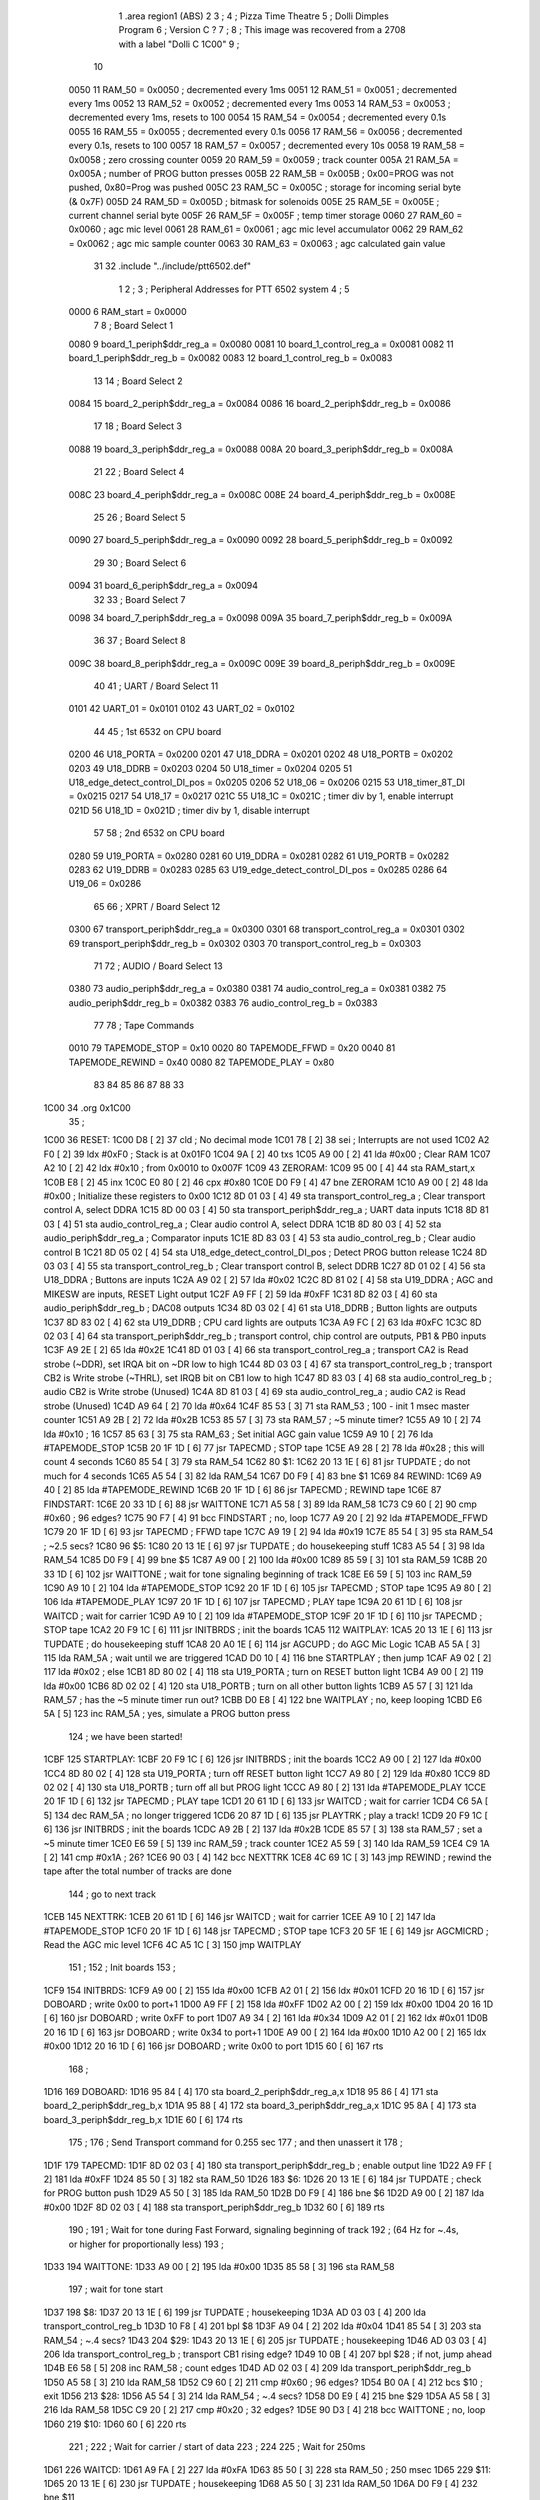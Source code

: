                               1         .area   region1 (ABS)
                              2 
                              3 ;
                              4 ;       Pizza Time Theatre
                              5 ;       Dolli Dimples Program
                              6 ;       Version C ?
                              7 ;
                              8 ;       This image was recovered from a 2708 with a label "Dolli C 1C00"
                              9 ;
                             10 
                     0050    11 RAM_50  = 0x0050    ; decremented every 1ms
                     0051    12 RAM_51  = 0x0051    ; decremented every 1ms
                     0052    13 RAM_52  = 0x0052    ; decremented every 1ms
                     0053    14 RAM_53  = 0x0053    ; decremented every 1ms, resets to 100
                     0054    15 RAM_54  = 0x0054    ; decremented every 0.1s
                     0055    16 RAM_55  = 0x0055    ; decremented every 0.1s
                     0056    17 RAM_56  = 0x0056    ; decremented every 0.1s, resets to 100
                     0057    18 RAM_57  = 0x0057    ; decremented every 10s
                     0058    19 RAM_58  = 0x0058    ; zero crossing counter
                     0059    20 RAM_59  = 0x0059    ; track counter
                     005A    21 RAM_5A  = 0x005A    ; number of PROG button presses
                     005B    22 RAM_5B  = 0x005B    ; 0x00=PROG was not pushed, 0x80=Prog was pushed
                     005C    23 RAM_5C  = 0x005C    ; storage for incoming serial byte (& 0x7F)
                     005D    24 RAM_5D  = 0x005D    ; bitmask for solenoids
                     005E    25 RAM_5E  = 0x005E    ; current channel serial byte
                     005F    26 RAM_5F  = 0x005F    ; temp timer storage
                     0060    27 RAM_60  = 0x0060    ; agc mic level
                     0061    28 RAM_61  = 0x0061    ; agc mic level accumulator
                     0062    29 RAM_62  = 0x0062    ; agc mic sample counter
                     0063    30 RAM_63  = 0x0063    ; agc calculated gain value
                             31 
                             32         .include "../include/ptt6502.def"
                              1 
                              2 ;
                              3 ; Peripheral Addresses for PTT 6502 system
                              4 ;
                              5 
                     0000     6 RAM_start                       = 0x0000
                              7 
                              8 ; Board Select 1
                     0080     9 board_1_periph$ddr_reg_a        = 0x0080
                     0081    10 board_1_control_reg_a           = 0x0081
                     0082    11 board_1_periph$ddr_reg_b        = 0x0082
                     0083    12 board_1_control_reg_b           = 0x0083
                             13 
                             14 ; Board Select 2
                     0084    15 board_2_periph$ddr_reg_a        = 0x0084
                     0086    16 board_2_periph$ddr_reg_b        = 0x0086
                             17 
                             18 ; Board Select 3
                     0088    19 board_3_periph$ddr_reg_a        = 0x0088
                     008A    20 board_3_periph$ddr_reg_b        = 0x008A
                             21 
                             22 ; Board Select 4
                     008C    23 board_4_periph$ddr_reg_a        = 0x008C
                     008E    24 board_4_periph$ddr_reg_b        = 0x008E
                             25 
                             26 ; Board Select 5
                     0090    27 board_5_periph$ddr_reg_a        = 0x0090
                     0092    28 board_5_periph$ddr_reg_b        = 0x0092
                             29 
                             30 ; Board Select 6
                     0094    31 board_6_periph$ddr_reg_a        = 0x0094
                             32 
                             33 ; Board Select 7
                     0098    34 board_7_periph$ddr_reg_a        = 0x0098
                     009A    35 board_7_periph$ddr_reg_b        = 0x009A
                             36 
                             37 ; Board Select 8
                     009C    38 board_8_periph$ddr_reg_a        = 0x009C
                     009E    39 board_8_periph$ddr_reg_b        = 0x009E
                             40 
                             41 ; UART / Board Select 11
                     0101    42 UART_01                         = 0x0101
                     0102    43 UART_02                         = 0x0102
                             44 
                             45 ; 1st 6532 on CPU board
                     0200    46 U18_PORTA                       = 0x0200
                     0201    47 U18_DDRA                        = 0x0201
                     0202    48 U18_PORTB                       = 0x0202
                     0203    49 U18_DDRB                        = 0x0203
                     0204    50 U18_timer                       = 0x0204
                     0205    51 U18_edge_detect_control_DI_pos  = 0x0205
                     0206    52 U18_06                          = 0x0206    
                     0215    53 U18_timer_8T_DI                 = 0x0215
                     0217    54 U18_17                          = 0x0217
                     021C    55 U18_1C                          = 0x021C    ; timer div by 1, enable interrupt
                     021D    56 U18_1D                          = 0x021D    ; timer div by 1, disable interrupt
                             57 
                             58 ; 2nd 6532 on CPU board
                     0280    59 U19_PORTA                       = 0x0280
                     0281    60 U19_DDRA                        = 0x0281
                     0282    61 U19_PORTB                       = 0x0282
                     0283    62 U19_DDRB                        = 0x0283
                     0285    63 U19_edge_detect_control_DI_pos  = 0x0285
                     0286    64 U19_06                          = 0x0286
                             65 
                             66 ; XPRT / Board Select 12
                     0300    67 transport_periph$ddr_reg_a      = 0x0300
                     0301    68 transport_control_reg_a         = 0x0301
                     0302    69 transport_periph$ddr_reg_b      = 0x0302
                     0303    70 transport_control_reg_b         = 0x0303
                             71 
                             72 ; AUDIO / Board Select 13
                     0380    73 audio_periph$ddr_reg_a          = 0x0380
                     0381    74 audio_control_reg_a             = 0x0381
                     0382    75 audio_periph$ddr_reg_b          = 0x0382
                     0383    76 audio_control_reg_b             = 0x0383
                             77 
                             78 ; Tape Commands
                     0010    79 TAPEMODE_STOP                   = 0x10
                     0020    80 TAPEMODE_FFWD                   = 0x20
                     0040    81 TAPEMODE_REWIND                 = 0x40
                     0080    82 TAPEMODE_PLAY                   = 0x80
                             83 
                             84 
                             85 
                             86 
                             87 
                             88 
                             33 
   1C00                      34         .org    0x1C00
                             35 ;
   1C00                      36 RESET:
   1C00 D8            [ 2]   37         cld                                             ; No decimal mode
   1C01 78            [ 2]   38         sei                                             ; Interrupts are not used
   1C02 A2 F0         [ 2]   39         ldx     #0xF0                                   ; Stack is at 0x01F0
   1C04 9A            [ 2]   40         txs
   1C05 A9 00         [ 2]   41         lda     #0x00                                   ; Clear RAM
   1C07 A2 10         [ 2]   42         ldx     #0x10                                   ; from 0x0010 to 0x007F
   1C09                      43 ZERORAM:
   1C09 95 00         [ 4]   44         sta     RAM_start,x
   1C0B E8            [ 2]   45         inx
   1C0C E0 80         [ 2]   46         cpx     #0x80
   1C0E D0 F9         [ 4]   47         bne     ZERORAM
   1C10 A9 00         [ 2]   48         lda     #0x00                                   ; Initialize these registers to 0x00
   1C12 8D 01 03      [ 4]   49         sta     transport_control_reg_a                 ; Clear transport control A, select DDRA
   1C15 8D 00 03      [ 4]   50         sta     transport_periph$ddr_reg_a              ; UART data inputs
   1C18 8D 81 03      [ 4]   51         sta     audio_control_reg_a                     ; Clear audio control A, select DDRA
   1C1B 8D 80 03      [ 4]   52         sta     audio_periph$ddr_reg_a                  ; Comparator inputs
   1C1E 8D 83 03      [ 4]   53         sta     audio_control_reg_b                     ; Clear audio control B
   1C21 8D 05 02      [ 4]   54         sta     U18_edge_detect_control_DI_pos          ; Detect PROG button release
   1C24 8D 03 03      [ 4]   55         sta     transport_control_reg_b                 ; Clear transport control B, select DDRB
   1C27 8D 01 02      [ 4]   56         sta     U18_DDRA                                ; Buttons are inputs
   1C2A A9 02         [ 2]   57         lda     #0x02
   1C2C 8D 81 02      [ 4]   58         sta     U19_DDRA                                ; AGC and MIKESW are inputs, RESET Light output
   1C2F A9 FF         [ 2]   59         lda     #0xFF
   1C31 8D 82 03      [ 4]   60         sta     audio_periph$ddr_reg_b                  ; DAC08 outputs
   1C34 8D 03 02      [ 4]   61         sta     U18_DDRB                                ; Button lights are outputs
   1C37 8D 83 02      [ 4]   62         sta     U19_DDRB                                ; CPU card lights are outputs
   1C3A A9 FC         [ 2]   63         lda     #0xFC
   1C3C 8D 02 03      [ 4]   64         sta     transport_periph$ddr_reg_b              ; transport control, chip control are outputs, PB1 & PB0 inputs
   1C3F A9 2E         [ 2]   65         lda     #0x2E
   1C41 8D 01 03      [ 4]   66         sta     transport_control_reg_a                 ; transport CA2 is Read strobe (~DDR), set IRQA bit on ~DR low to high 
   1C44 8D 03 03      [ 4]   67         sta     transport_control_reg_b                 ; transport CB2 is Write strobe (~THRL), set IRQB bit on CB1 low to high
   1C47 8D 83 03      [ 4]   68         sta     audio_control_reg_b                     ; audio CB2 is Write strobe (Unused)
   1C4A 8D 81 03      [ 4]   69         sta     audio_control_reg_a                     ; audio CA2 is Read strobe (Unused)
   1C4D A9 64         [ 2]   70         lda     #0x64
   1C4F 85 53         [ 3]   71         sta     RAM_53                                  ; 100 - init 1 msec master counter
   1C51 A9 2B         [ 2]   72         lda     #0x2B
   1C53 85 57         [ 3]   73         sta     RAM_57                                  ; ~5 minute timer?
   1C55 A9 10         [ 2]   74         lda     #0x10                                   ; 16
   1C57 85 63         [ 3]   75         sta     RAM_63                                  ; Set initial AGC gain value
   1C59 A9 10         [ 2]   76         lda     #TAPEMODE_STOP
   1C5B 20 1F 1D      [ 6]   77         jsr     TAPECMD                                 ; STOP tape
   1C5E A9 28         [ 2]   78         lda     #0x28                                   ; this will count 4 seconds
   1C60 85 54         [ 3]   79         sta     RAM_54
   1C62                      80 $1:
   1C62 20 13 1E      [ 6]   81         jsr     TUPDATE                                 ; do not much for 4 seconds
   1C65 A5 54         [ 3]   82         lda     RAM_54
   1C67 D0 F9         [ 4]   83         bne     $1
   1C69                      84 REWIND:
   1C69 A9 40         [ 2]   85         lda     #TAPEMODE_REWIND
   1C6B 20 1F 1D      [ 6]   86         jsr     TAPECMD                                 ; REWIND tape
   1C6E                      87 FINDSTART:
   1C6E 20 33 1D      [ 6]   88         jsr     WAITTONE
   1C71 A5 58         [ 3]   89         lda     RAM_58
   1C73 C9 60         [ 2]   90         cmp     #0x60                                   ; 96 edges?
   1C75 90 F7         [ 4]   91         bcc     FINDSTART                               ; no, loop
   1C77 A9 20         [ 2]   92         lda     #TAPEMODE_FFWD
   1C79 20 1F 1D      [ 6]   93         jsr     TAPECMD                                 ; FFWD tape
   1C7C A9 19         [ 2]   94         lda     #0x19
   1C7E 85 54         [ 3]   95         sta     RAM_54                                  ; ~2.5 secs?
   1C80                      96 $5:
   1C80 20 13 1E      [ 6]   97         jsr     TUPDATE                                 ; do housekeeping stuff
   1C83 A5 54         [ 3]   98         lda     RAM_54
   1C85 D0 F9         [ 4]   99         bne     $5
   1C87 A9 00         [ 2]  100         lda     #0x00
   1C89 85 59         [ 3]  101         sta     RAM_59
   1C8B 20 33 1D      [ 6]  102         jsr     WAITTONE                                ; wait for tone signaling beginning of track
   1C8E E6 59         [ 5]  103         inc     RAM_59
   1C90 A9 10         [ 2]  104         lda     #TAPEMODE_STOP
   1C92 20 1F 1D      [ 6]  105         jsr     TAPECMD                                 ; STOP tape
   1C95 A9 80         [ 2]  106         lda     #TAPEMODE_PLAY
   1C97 20 1F 1D      [ 6]  107         jsr     TAPECMD                                 ; PLAY tape
   1C9A 20 61 1D      [ 6]  108         jsr     WAITCD                                  ; wait for carrier
   1C9D A9 10         [ 2]  109         lda     #TAPEMODE_STOP
   1C9F 20 1F 1D      [ 6]  110         jsr     TAPECMD                                 ; STOP tape
   1CA2 20 F9 1C      [ 6]  111         jsr     INITBRDS                                ; init the boards
   1CA5                     112 WAITPLAY:
   1CA5 20 13 1E      [ 6]  113         jsr     TUPDATE                                 ; do housekeeping stuff
   1CA8 20 A0 1E      [ 6]  114         jsr     AGCUPD                                  ; do AGC Mic Logic
   1CAB A5 5A         [ 3]  115         lda     RAM_5A                                  ; wait until we are triggered
   1CAD D0 10         [ 4]  116         bne     STARTPLAY                                   ; then jump
   1CAF A9 02         [ 2]  117         lda     #0x02                                   ; else
   1CB1 8D 80 02      [ 4]  118         sta     U19_PORTA                               ; turn on RESET button light
   1CB4 A9 00         [ 2]  119         lda     #0x00
   1CB6 8D 02 02      [ 4]  120         sta     U18_PORTB                               ; turn on all other button lights
   1CB9 A5 57         [ 3]  121         lda     RAM_57                                  ; has the ~5 minute timer run out?
   1CBB D0 E8         [ 4]  122         bne     WAITPLAY                                ; no, keep looping
   1CBD E6 5A         [ 5]  123         inc     RAM_5A                                  ; yes, simulate a PROG button press
                            124 ;   we have been started!
   1CBF                     125 STARTPLAY:
   1CBF 20 F9 1C      [ 6]  126         jsr     INITBRDS                                ; init the boards
   1CC2 A9 00         [ 2]  127         lda     #0x00
   1CC4 8D 80 02      [ 4]  128         sta     U19_PORTA                               ; turn off RESET button light
   1CC7 A9 80         [ 2]  129         lda     #0x80
   1CC9 8D 02 02      [ 4]  130         sta     U18_PORTB                               ; turn off all but PROG light
   1CCC A9 80         [ 2]  131         lda     #TAPEMODE_PLAY
   1CCE 20 1F 1D      [ 6]  132         jsr     TAPECMD                                 ; PLAY tape
   1CD1 20 61 1D      [ 6]  133         jsr     WAITCD                                  ; wait for carrier
   1CD4 C6 5A         [ 5]  134         dec     RAM_5A                                  ; no longer triggered
   1CD6 20 87 1D      [ 6]  135         jsr     PLAYTRK                                 ; play a track!
   1CD9 20 F9 1C      [ 6]  136         jsr     INITBRDS                                ; init the boards
   1CDC A9 2B         [ 2]  137         lda     #0x2B
   1CDE 85 57         [ 3]  138         sta     RAM_57                                  ; set a ~5 minute timer
   1CE0 E6 59         [ 5]  139         inc     RAM_59                                  ; track counter
   1CE2 A5 59         [ 3]  140         lda     RAM_59
   1CE4 C9 1A         [ 2]  141         cmp     #0x1A                                   ; 26?
   1CE6 90 03         [ 4]  142         bcc     NEXTTRK
   1CE8 4C 69 1C      [ 3]  143         jmp     REWIND                                  ; rewind the tape after the total number of tracks are done
                            144 ; go to next track
   1CEB                     145 NEXTTRK:
   1CEB 20 61 1D      [ 6]  146         jsr     WAITCD                                  ; wait for carrier
   1CEE A9 10         [ 2]  147         lda     #TAPEMODE_STOP
   1CF0 20 1F 1D      [ 6]  148         jsr     TAPECMD                                 ; STOP tape
   1CF3 20 5F 1E      [ 6]  149         jsr     AGCMICRD                                ; Read the AGC mic level
   1CF6 4C A5 1C      [ 3]  150         jmp     WAITPLAY
                            151 ;
                            152 ;       Init boards
                            153 ;
   1CF9                     154 INITBRDS:
   1CF9 A9 00         [ 2]  155         lda     #0x00
   1CFB A2 01         [ 2]  156         ldx     #0x01
   1CFD 20 16 1D      [ 6]  157         jsr     DOBOARD                                 ; write 0x00 to port+1
   1D00 A9 FF         [ 2]  158         lda     #0xFF
   1D02 A2 00         [ 2]  159         ldx     #0x00
   1D04 20 16 1D      [ 6]  160         jsr     DOBOARD                                 ; write 0xFF to port
   1D07 A9 34         [ 2]  161         lda     #0x34
   1D09 A2 01         [ 2]  162         ldx     #0x01
   1D0B 20 16 1D      [ 6]  163         jsr     DOBOARD                                 ; write 0x34 to port+1
   1D0E A9 00         [ 2]  164         lda     #0x00
   1D10 A2 00         [ 2]  165         ldx     #0x00
   1D12 20 16 1D      [ 6]  166         jsr     DOBOARD                                 ; write 0x00 to port
   1D15 60            [ 6]  167         rts
                            168 ;
   1D16                     169 DOBOARD:
   1D16 95 84         [ 4]  170         sta     board_2_periph$ddr_reg_a,x
   1D18 95 86         [ 4]  171         sta     board_2_periph$ddr_reg_b,x
   1D1A 95 88         [ 4]  172         sta     board_3_periph$ddr_reg_a,x
   1D1C 95 8A         [ 4]  173         sta     board_3_periph$ddr_reg_b,x
   1D1E 60            [ 6]  174         rts
                            175 ;
                            176 ;       Send Transport command for 0.255 sec
                            177 ;       and then unassert it
                            178 ;
   1D1F                     179 TAPECMD:
   1D1F 8D 02 03      [ 4]  180         sta     transport_periph$ddr_reg_b              ; enable output line
   1D22 A9 FF         [ 2]  181         lda     #0xFF
   1D24 85 50         [ 3]  182         sta     RAM_50
   1D26                     183 $6:
   1D26 20 13 1E      [ 6]  184         jsr     TUPDATE                                 ; check for PROG button push
   1D29 A5 50         [ 3]  185         lda     RAM_50
   1D2B D0 F9         [ 4]  186         bne     $6
   1D2D A9 00         [ 2]  187         lda     #0x00
   1D2F 8D 02 03      [ 4]  188         sta     transport_periph$ddr_reg_b
   1D32 60            [ 6]  189         rts
                            190 ;
                            191 ;       Wait for tone during Fast Forward, signaling beginning of track
                            192 ;       (64 Hz for ~.4s, or higher for proportionally less)
                            193 ;
   1D33                     194 WAITTONE:
   1D33 A9 00         [ 2]  195         lda     #0x00
   1D35 85 58         [ 3]  196         sta     RAM_58
                            197 ; wait for tone start
   1D37                     198 $8:
   1D37 20 13 1E      [ 6]  199         jsr     TUPDATE                                 ; housekeeping
   1D3A AD 03 03      [ 4]  200         lda     transport_control_reg_b
   1D3D 10 F8         [ 4]  201         bpl     $8
   1D3F A9 04         [ 2]  202         lda     #0x04
   1D41 85 54         [ 3]  203         sta     RAM_54                                  ; ~.4 secs?
   1D43                     204 $29:
   1D43 20 13 1E      [ 6]  205         jsr     TUPDATE                                 ; housekeeping
   1D46 AD 03 03      [ 4]  206         lda     transport_control_reg_b                 ; transport CB1 rising edge?
   1D49 10 0B         [ 4]  207         bpl     $28                                     ; if not, jump ahead
   1D4B E6 58         [ 5]  208         inc     RAM_58                                  ; count edges
   1D4D AD 02 03      [ 4]  209         lda     transport_periph$ddr_reg_b
   1D50 A5 58         [ 3]  210         lda     RAM_58
   1D52 C9 60         [ 2]  211         cmp     #0x60                                   ; 96 edges?
   1D54 B0 0A         [ 4]  212         bcs     $10                                     ; exit
   1D56                     213 $28:
   1D56 A5 54         [ 3]  214         lda     RAM_54                                  ; ~.4 secs?
   1D58 D0 E9         [ 4]  215         bne     $29
   1D5A A5 58         [ 3]  216         lda     RAM_58
   1D5C C9 20         [ 2]  217         cmp     #0x20                                   ; 32 edges?
   1D5E 90 D3         [ 4]  218         bcc     WAITTONE                                ; no, loop
   1D60                     219 $10:
   1D60 60            [ 6]  220         rts
                            221 ;
                            222 ;       Wait for carrier / start of data
                            223 ;
                            224 
                            225 ; Wait for 250ms
   1D61                     226 WAITCD:
   1D61 A9 FA         [ 2]  227         lda     #0xFA
   1D63 85 50         [ 3]  228         sta     RAM_50                                  ; 250 msec
   1D65                     229 $11:
   1D65 20 13 1E      [ 6]  230         jsr     TUPDATE                                 ; housekeeping
   1D68 A5 50         [ 3]  231         lda     RAM_50
   1D6A D0 F9         [ 4]  232         bne     $11
                            233 
                            234 ; Wait for 160ms of consecutive zero crossings
   1D6C                     235 $12:
   1D6C 20 13 1E      [ 6]  236         jsr     TUPDATE                                 ; housekeeping
   1D6F AD 02 03      [ 4]  237         lda     transport_periph$ddr_reg_b
   1D72 6A            [ 2]  238         ror     a
   1D73 90 F7         [ 4]  239         bcc     $12
   1D75 A9 A0         [ 2]  240         lda     #0xA0                                   ; 160 msec
   1D77 85 50         [ 3]  241         sta     RAM_50
   1D79                     242 $13:
   1D79 20 13 1E      [ 6]  243         jsr     TUPDATE                                 ; housekeeping
   1D7C AD 02 03      [ 4]  244         lda     transport_periph$ddr_reg_b
   1D7F 6A            [ 2]  245         ror     a
   1D80 90 EA         [ 4]  246         bcc     $12
   1D82 A5 50         [ 3]  247         lda     RAM_50
   1D84 D0 F3         [ 4]  248         bne     $13
   1D86 60            [ 6]  249         rts
                            250 ;
   1D87                     251 PLAYTRK:
   1D87 AD 00 03      [ 4]  252         lda     transport_periph$ddr_reg_a
   1D8A A9 40         [ 2]  253         lda     #0x40
   1D8C 85 86         [ 3]  254         sta     board_2_periph$ddr_reg_b                ; only Board 2 PB6 on
   1D8E 85 8A         [ 3]  255         sta     board_3_periph$ddr_reg_b                ; only Board 3 PB6 on
   1D90                     256 $14:
   1D90 AD 02 03      [ 4]  257         lda     transport_periph$ddr_reg_b
   1D93 4A            [ 2]  258         lsr     a
   1D94 90 11         [ 4]  259         bcc     LOSTCD                                  ; b0=0, no carrier, exit
   1D96 20 A0 1E      [ 6]  260         jsr     AGCUPD                                  ; do AGC Mic Logic
   1D99 20 13 1E      [ 6]  261         jsr     TUPDATE                                 ; housekeeping
   1D9C AD 01 03      [ 4]  262         lda     transport_control_reg_a                 ; Did we get a byte?
   1D9F 10 EF         [ 4]  263         bpl     $14                                     ; No, loop
   1DA1 20 B9 1D      [ 6]  264         jsr     PROTOHAND                               ; Yes, Process Incoming Byte
   1DA4 4C 90 1D      [ 3]  265         jmp     $14
                            266 
                            267 ;       Lost carrier - wait 100 msec for more data before giving up
   1DA7                     268 LOSTCD:
   1DA7 A9 64         [ 2]  269         lda     #0x64                                   ; 100 msec
   1DA9 85 50         [ 3]  270         sta     RAM_50
   1DAB                     271 $15:
   1DAB 20 13 1E      [ 6]  272         jsr     TUPDATE
   1DAE AD 02 03      [ 4]  273         lda     transport_periph$ddr_reg_b
   1DB1 4A            [ 2]  274         lsr     a
   1DB2 B0 D3         [ 4]  275         bcs     PLAYTRK                                 ; carrier
   1DB4 A5 50         [ 3]  276         lda     RAM_50
   1DB6 D0 F3         [ 4]  277         bne     $15
   1DB8 60            [ 6]  278         rts
                            279 ;
                            280 ; Protocol handler
                            281 ;
   1DB9                     282 PROTOHAND:
   1DB9 AD 00 03      [ 4]  283         lda     transport_periph$ddr_reg_a
   1DBC 29 7F         [ 2]  284         and     #0x7F                                   ; insure data is ASCII
   1DBE 85 5C         [ 3]  285         sta     RAM_5C                                  ; store it here
   1DC0 29 7E         [ 2]  286         and     #0x7E                                   ; ignore bottom bit
   1DC2 C9 22         [ 2]  287         cmp     #0x22                                   ; is it 0x22 or 0x23?
   1DC4 F0 38         [ 4]  288         beq     PROCCHNL                                ; if so, process as channel
   1DC6 C9 36         [ 2]  289         cmp     #0x36                                   ; is it 0x36?
   1DC8 F0 34         [ 4]  290         beq     PROCCHNL                                ; if so, process as channel
   1DCA A5 5C         [ 3]  291         lda     RAM_5C                                  ; get original byte
   1DCC 38            [ 2]  292         sec
   1DCD E9 41         [ 2]  293         sbc     #0x41                                   ; subtract 0x41
   1DCF A8            [ 2]  294         tay                                             ; filter (0x41 to 0x50)
   1DD0 30 30         [ 4]  295         bmi     $18                                     ; if original < 0x41, exit
   1DD2 C9 10         [ 2]  296         cmp     #0x10
   1DD4 B0 2C         [ 4]  297         bcs     $18                                     ; if original >= 0x51, exit
   1DD6 A2 84         [ 2]  298         ldx     #0x84                                   ; x = port offset
   1DD8 C9 08         [ 2]  299         cmp     #0x08
   1DDA 90 08         [ 4]  300         bcc     $16                                     ; if original is 0x41 to 0x48, use offset 0x84
   1DDC A2 88         [ 2]  301         ldx     #0x88
   1DDE C9 0E         [ 2]  302         cmp     #0x0E                                   ; if original is 0x49 to 0x4E, use offset 0x88
   1DE0 90 02         [ 4]  303         bcc     $16
   1DE2 A2 8A         [ 2]  304         ldx     #0x8A                                   ; if original is 0x4F to 0x50, use offset 0x8A
   1DE4                     305 $16:
   1DE4 B9 03 1E      [ 5]  306         lda     MASKTBL,y                               ; lookup bitmask
   1DE7 85 5D         [ 3]  307         sta     RAM_5D                                  ; store mask in RAM_5D
   1DE9 A5 5E         [ 3]  308         lda     RAM_5E
   1DEB 4A            [ 2]  309         lsr     a                                       ; get on/off in carry
   1DEC B0 09         [ 4]  310         bcs     $17                                     ; if on, jump
   1DEE A5 5D         [ 3]  311         lda     RAM_5D
   1DF0 49 FF         [ 2]  312         eor     #0xFF
   1DF2 35 00         [ 4]  313         and     RAM_start,x
   1DF4 95 00         [ 4]  314         sta     RAM_start,x                             ; turn off solenoid
   1DF6 60            [ 6]  315         rts
                            316 ;
   1DF7                     317 $17:
   1DF7 A5 5D         [ 3]  318         lda     RAM_5D
   1DF9 15 00         [ 4]  319         ora     RAM_start,x
   1DFB 95 00         [ 4]  320         sta     RAM_start,x                             ; turn on solenoid
   1DFD 60            [ 6]  321         rts
                            322 ;
   1DFE                     323 PROCCHNL:
   1DFE A5 5C         [ 3]  324         lda     RAM_5C
   1E00 85 5E         [ 3]  325         sta     RAM_5E
   1E02                     326 $18:
   1E02 60            [ 6]  327         rts
                            328 ;
                            329 ; bit mask table
                            330 ;
   1E03                     331 MASKTBL:
   1E03 01 02 04 08         332         .db     0x01,0x02,0x04,0x08
   1E07 10 20 40 80         333         .db     0x10,0x20,0x40,0x80
   1E0B 01 02 04 08         334         .db     0x01,0x02,0x04,0x08
   1E0F 10 20 01 02         335         .db     0x10,0x20,0x01,0x02
                            336 ;
   1E13                     337 TUPDATE:
   1E13 AD 05 02      [ 4]  338         lda     U18_edge_detect_control_DI_pos          ; Did the PROG button get pushed or timer expire?
   1E16 85 5F         [ 3]  339         sta     RAM_5F                                  ; store this state in 5F
   1E18 F0 44         [ 4]  340         beq     TEXIT                                   ; No flags set, return
   1E1A A5 5B         [ 3]  341         lda     RAM_5B                                  ; Are we already running?
   1E1C 30 0E         [ 4]  342         bmi     $19                                     ; yes, jump ahead
   1E1E A5 5F         [ 3]  343         lda     RAM_5F                                  ; else check flags
   1E20 29 40         [ 2]  344         and     #0x40                                   ; PROG pushed?
   1E22 F0 16         [ 4]  345         beq     RDTIMER                                 ; if not, go to read timer
   1E24 A9 80         [ 2]  346         lda     #0x80
   1E26 85 5B         [ 3]  347         sta     RAM_5B                                  ; PROG Button pushed
   1E28 A9 FA         [ 2]  348         lda     #0xFA
   1E2A 85 51         [ 3]  349         sta     RAM_51
   1E2C                     350 $19:
   1E2C A5 51         [ 3]  351         lda     RAM_51                                  ; for 250ms?
   1E2E D0 06         [ 4]  352         bne     $20                                     ; no, exit
   1E30 A9 00         [ 2]  353         lda     #0x00
   1E32 85 5B         [ 3]  354         sta     RAM_5B                                  ; yes, reset PROG button state
   1E34 E6 5A         [ 5]  355         inc     RAM_5A                                  ; and mark as running
   1E36                     356 $20:
   1E36 A5 5F         [ 3]  357         lda     RAM_5F                                  ; check timer irq bit
   1E38 10 24         [ 4]  358         bpl     TEXIT                                   ; if timer not expired, return
   1E3A                     359 RDTIMER:
   1E3A AD 04 02      [ 4]  360         lda     U18_timer                               ; ???
   1E3D A9 01         [ 2]  361         lda     #0x01
   1E3F 8D 17 02      [ 4]  362         sta     U18_17                                  ; ???
   1E42 C6 50         [ 5]  363         dec     RAM_50                                  ; decrement these timers every timer reset (1ms)
   1E44 C6 51         [ 5]  364         dec     RAM_51
   1E46 C6 52         [ 5]  365         dec     RAM_52
   1E48 C6 53         [ 5]  366         dec     RAM_53
   1E4A D0 12         [ 4]  367         bne     TEXIT                                   ; if timer RAM_53 expires, then wrap to 100
   1E4C A9 64         [ 2]  368         lda     #0x64                                   ; 100
   1E4E 85 53         [ 3]  369         sta     RAM_53
   1E50 C6 54         [ 5]  370         dec     RAM_54
   1E52 C6 55         [ 5]  371         dec     RAM_55
   1E54 C6 56         [ 5]  372         dec     RAM_56
   1E56 D0 06         [ 4]  373         bne     TEXIT                                   ; if timer RAM_56 expires, then wrap to 100
   1E58 A9 64         [ 2]  374         lda     #0x64                                   ; 100
   1E5A 85 56         [ 3]  375         sta     RAM_56
   1E5C C6 57         [ 5]  376         dec     RAM_57
   1E5E                     377 TEXIT:
   1E5E 60            [ 6]  378         rts
                            379 ;
                            380 ;       Read the AGC mic level
                            381 ;       Take the average of 8 samples, and put it into RAM_60 (range is 0 to 8)
                            382 ;
   1E5F                     383 AGCMICRD:
   1E5F A9 00         [ 2]  384         lda     #0x00
   1E61 85 61         [ 3]  385         sta     RAM_61                                  ; init final agc value
   1E63 85 62         [ 3]  386         sta     RAM_62                                  ; init agc sample counter
   1E65 A9 0A         [ 2]  387         lda     #0x0A
   1E67 85 54         [ 3]  388         sta     RAM_54                                  ; Start a 1 second timer
   1E69                     389 $23:
   1E69 20 13 1E      [ 6]  390         jsr     TUPDATE                                 ; housekeeping
   1E6C A5 54         [ 3]  391         lda     RAM_54
   1E6E D0 F9         [ 4]  392         bne     $23                                     ; if 1 sec, do housekeeping
   1E70 A9 0A         [ 2]  393         lda     #0x0A
   1E72 85 54         [ 3]  394         sta     RAM_54                                  ; reset timer
   1E74 A5 62         [ 3]  395         lda     RAM_62
   1E76 C9 08         [ 2]  396         cmp     #0x08                                   ; 8 samples?
   1E78 F0 15         [ 4]  397         beq     $27                                     ; yes - jump to final calculation
   1E7A E6 62         [ 5]  398         inc     RAM_62                                  ; increment the sample counter
   1E7C A2 09         [ 2]  399         ldx     #0x09
   1E7E 38            [ 2]  400         sec
   1E7F AD 80 03      [ 4]  401         lda     audio_periph$ddr_reg_a                  ; read the agc mic level
   1E82                     402 $24:                                                    ; read the most significant high bit
   1E82 2A            [ 2]  403         rol     a
   1E83 CA            [ 2]  404         dex
   1E84 90 FC         [ 4]  405         bcc     $24
   1E86 18            [ 2]  406         clc
   1E87 8A            [ 2]  407         txa                                             ; 8=high bit7, 0=no high bits
   1E88 65 61         [ 3]  408         adc     RAM_61                                  ; add it into RAM_61 (do this 8 times)
   1E8A 85 61         [ 3]  409         sta     RAM_61
   1E8C 4C 69 1E      [ 3]  410         jmp     $23
                            411 ;
   1E8F                     412 $27:
   1E8F 46 61         [ 5]  413         lsr     RAM_61                                  ; divide by 8 (average of 8 samples)
   1E91 46 61         [ 5]  414         lsr     RAM_61
   1E93 46 61         [ 5]  415         lsr     RAM_61
   1E95 A5 61         [ 3]  416         lda     RAM_61
   1E97 85 60         [ 3]  417         sta     RAM_60                                  ; store agc value in RAM_60
   1E99 A9 00         [ 2]  418         lda     #0x00
   1E9B 85 61         [ 3]  419         sta     RAM_61                                  ; clear these 2 and return
   1E9D 85 62         [ 3]  420         sta     RAM_62
   1E9F 60            [ 6]  421         rts
                            422 ;
                            423 ;        Do AGC Mic Logic
                            424 ;
   1EA0                     425 AGCUPD:
   1EA0 AD 80 02      [ 4]  426         lda     U19_PORTA                               ; read AGC knob
   1EA3 49 FF         [ 2]  427         eor     #0xFF                                   ; invert the bits
   1EA5 4A            [ 2]  428         lsr     a                                       ; get into lower nibble
   1EA6 4A            [ 2]  429         lsr     a
   1EA7 4A            [ 2]  430         lsr     a
   1EA8 4A            [ 2]  431         lsr     a
   1EA9 18            [ 2]  432         clc
   1EAA 65 60         [ 3]  433         adc     RAM_60                                  ; add audio level to it
   1EAC AA            [ 2]  434         tax
   1EAD BD D3 1E      [ 5]  435         lda     AGCTABLE,x                              ; and get the table value
   1EB0 85 63         [ 3]  436         sta     RAM_63                                  ; store this value in RAM_63
   1EB2 A5 52         [ 3]  437         lda     RAM_52                                  ; 10ms timer expired?
   1EB4 D0 16         [ 4]  438         bne     $26                                     ; no, just update CPU Leds
   1EB6 A9 0A         [ 2]  439         lda     #0x0A
   1EB8 85 52         [ 3]  440         sta     RAM_52                                  ; restart 10ms timer
   1EBA A5 63         [ 3]  441         lda     RAM_63                                  ; every 10ms, adjust gain by 1 if needed
   1EBC CD 82 03      [ 4]  442         cmp     audio_periph$ddr_reg_b                  ; compare with current value
   1EBF 90 08         [ 4]  443         bcc     $25
   1EC1 F0 09         [ 4]  444         beq     $26
   1EC3 EE 82 03      [ 6]  445         inc     audio_periph$ddr_reg_b                  ; increase value
   1EC6 4C CC 1E      [ 3]  446         jmp     $26
                            447 ;
   1EC9                     448 $25:
   1EC9 CE 82 03      [ 6]  449         dec     audio_periph$ddr_reg_b                  ; decrease value
   1ECC                     450 $26:
   1ECC AD 82 03      [ 4]  451         lda     audio_periph$ddr_reg_b                  ; update CPU leds with value
   1ECF 8D 82 02      [ 4]  452         sta     U19_PORTB
   1ED2 60            [ 6]  453         rts
                            454 ;
                            455 ;       AGC table
                            456 ;
   1ED3                     457 AGCTABLE:
   1ED3 03 04 06 08         458         .db     0x03, 0x04, 0x06, 0x08
   1ED7 10 16 20 2D         459         .db     0x10, 0x16, 0x20, 0x2D
   1EDB 40 5A 80 BF         460         .db     0x40, 0x5A, 0x80, 0xBF
   1EDF FF FF FF FF         461         .db     0xFF, 0xFF, 0xFF, 0xFF 
   1EE3 FF                  462         .db     0xFF
                            463 ;
                            464 ; all ff's in this gap
                            465 ;
   1FFA                     466         .org    0x1FFA
                            467 ;
                            468 ; vectors
                            469 ;
   1FFA                     470 NMIVEC:
   1FFA FF FF               471         .dw     0xFFFF
   1FFC                     472 RESETVEC:
   1FFC 00 1C               473         .dw     RESET
   1FFE                     474 IRQVEC:
   1FFE FF FF               475         .dw     0xFFFF
